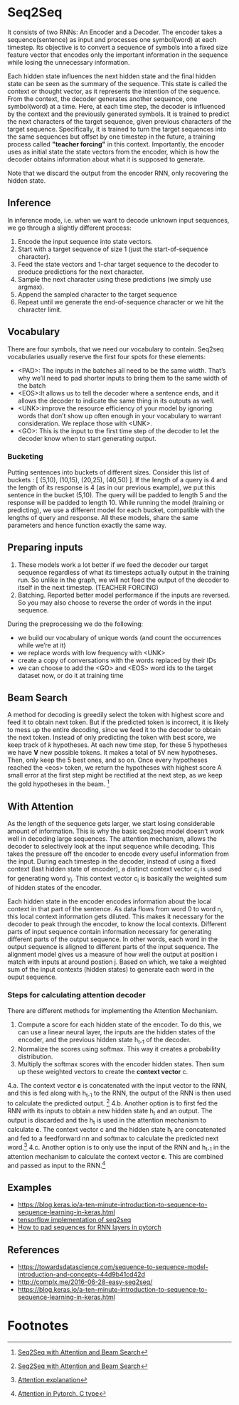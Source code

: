 
* Seq2Seq

  #+ATTR_ORG: :width 500
  [[./imgs/nlp/seq2seq2.png]]

  It consists of two RNNs: An Encoder and a Decoder. The encoder takes a sequence(sentence) as input and processes one symbol(word) at each timestep. Its objective is to convert a sequence of symbols into a fixed size feature vector that encodes only the important information in the sequence while losing the unnecessary information. 

  Each hidden state influences the next hidden state and the final hidden state can be seen as the summary of the sequence. This state is called the context or thought vector, as it represents the intention of the sequence. From the context, the decoder generates another sequence, one symbol(word) at a time. Here, at each time step, the decoder is influenced by the context and the previously generated symbols.
  It is trained to predict the next characters of the target sequence, given previous characters of the target sequence. Specifically, it is trained to turn the target sequences into the same sequences but offset by one timestep in the future, a training process called *"teacher forcing"* in this context. Importantly, the encoder uses as initial state the state vectors from the encoder, which is how the decoder obtains information about what it is supposed to generate.
  
  Note that we discard the output from the encoder RNN, only recovering the hidden state.

** Inference
   In inference mode, i.e. when we want to decode unknown input sequences, we go through a slightly different process:
   
    1) Encode the input sequence into state vectors.
    2) Start with a target sequence of size 1 (just the start-of-sequence character).
    3) Feed the state vectors and 1-char target sequence to the decoder to produce predictions for the next character.
    4) Sample the next character using these predictions (we simply use argmax).
    5) Append the sampled character to the target sequence
    6) Repeat until we generate the end-of-sequence character or we hit the character limit.

** Vocabulary
   There are four symbols, that we need our vocabulary to contain. Seq2seq vocabularies usually reserve the first four spots for these elements:
- <PAD>: The inputs in the batches all need to be the same width. That’s why we’ll need to pad shorter inputs to bring them to the same width of the batch
- <EOS>:It allows us to tell the decoder where a sentence ends, and it allows the decoder to indicate the same thing in its outputs as well.
- <UNK>:improve the resource efficiency of your model by ignoring words that don’t show up often enough in your vocabulary to warrant consideration. We replace those with <UNK>.
- <GO>: This is the input to the first time step of the decoder to let the decoder know when to start generating output.
*** Bucketing
    Putting sentences into buckets of different sizes. Consider this list of buckets : [ (5,10), (10,15), (20,25), (40,50) ]. If the length of a query is 4 and the length of its response is 4 (as in our previous example), we put this sentence in the bucket (5,10). The query will be padded to length 5 and the response will be padded to length 10. While running the model (training or predicting), we use a different model for each bucket, compatible with the lengths of query and response. All these models, share the same parameters and hence function exactly the same way.

** Preparing inputs
1. These models work a lot better if we feed the decoder our target sequence regardless of what its timesteps actually output in the training run. So unlike in the graph, we will not feed the output of the decoder to itself in the next timestep. (TEACHER FORCING)
2. Batching. Reported better model performance if the inputs are reversed. So you may also choose to reverse the order of words in the input sequence.

During the preprocessing we do the following:
- we build our vocabulary of unique words (and count the occurrences while we’re at it)
- we replace words with low frequency with <UNK>
- create a copy of conversations with the words replaced by their IDs
- we can choose to add the <GO> and <EOS> word ids to the target dataset now, or do it at training time

** Beam Search 
   A method for decoding is greedily select the token with highest score and feed it to obtain next token. But if the predicted token is incorrect, it is likely to mess up the entire decoding, since we feed it to the decoder to obtain the next token.
   Instead of only predicting the token with best score, we keep track of /k/ hypotheses. At each new time step, for these 5 hypotheses we have *V* new possible tokens. It makes a total of 5V new hypotheses. Then, only keep the 5 best ones, and so on. Once every hypotheses reached the <eos> token, we return the hypotheses with highest score
   A small error at the first step might be rectified at the next step, as we keep the gold hypotheses in the beam. [fn:1]

** With Attention
   As the length of the sequence gets larger, we start losing considerable amount of information. This is why the basic seq2seq model doesn’t work well in decoding large sequences. The attention mechanism, allows the decoder to selectively look at the input sequence while decoding. This takes the pressure off the encoder to encode every useful information from the input.
   During each timestep in the decoder, instead of using a fixed context (last hidden state of encoder), a distinct context vector c_i is used for generating word y_i. This context vector c_i is basically the weighted sum of hidden states of the encoder.

   Each hidden state in the encoder encodes information about the local context in that part of the sentence. As data flows from word 0 to word n, this local context information gets diluted. This makes it necessary for the decoder to peak through the encoder, to know the local contexts. Different parts of input sequence contain information necessary for generating different parts of the output sequence. In other words, each word in the output sequence is aligned to different parts of the input sequence. The alignment model gives us a measure of how well the output at position i match with inputs at around postion j. Based on which, we take a weighted sum of the input contexts (hidden states) to generate each word in the ouput sequence.

   [[./imgs/nlp/attention_weighted.png]]

*** Steps for calculating attention decoder
    There are different methods for implementing the Attention Mechanism.

    1. Compute a score for each hidden state of the encoder. To do this, we can use a linear neural layer, the inputs are the hidden states of the encoder, and the previous hidden state h_{t-1} of the decoder.
    2. Normalize the scores using softmax. This way it creates a probability distribution.
    3. Multiply the softmax scores with the encoder hidden states. Then sum up these weighted vectors to create the *context vector* c.
    4.a. The context vector *c* is concatenated with the input vector to the RNN, and this is fed along with h_{t-1} to the RNN, the output of the RNN is then used to calculate the predicted output. [fn:1]
    [[./imgs/nlp/attention_a.png]]
    4.b. Another option is to first fed the RNN with its inputs to obtain a new hidden state h_t and an output. The output is discarded and the h_t is used in the attention mechanism to calculate *c*. The context vector c and the hidden state h_t are concatenated and fed to a feedforward nn and softmax to calculate the predicted next word.[fn:3] 
    [[./imgs/nlp/attention_b.png]]
    4.c. Another option is to only use the input of the RNN and h_{t-1} in the attention mechanism to calculate the context vector *c*. This are combined and passed as input to the RNN.[fn:2] 
    [[./imgs/nlp/attention_c.png]]
    
    
** Examples
   - [[https://blog.keras.io/a-ten-minute-introduction-to-sequence-to-sequence-learning-in-keras.html]]
   - [[https://towardsdatascience.com/seq2seq-model-in-tensorflow-ec0c557e560f][tensorflow implementation of seq2seq]]
   - [[https://gist.github.com/HarshTrivedi/f4e7293e941b17d19058f6fb90ab0fec][How to pad sequences for RNN layers in pytorch]]
** References
- https://towardsdatascience.com/sequence-to-sequence-model-introduction-and-concepts-44d9b41cd42d
- http://complx.me/2016-06-28-easy-seq2seq/
- https://blog.keras.io/a-ten-minute-introduction-to-sequence-to-sequence-learning-in-keras.html

* Footnotes

[fn:1]  [[https://guillaumegenthial.github.io/sequence-to-sequence.html][Seq2Seq with Attention and Beam Search]]

[fn:3]  [[https://jalammar.github.io/visualizing-neural-machine-translation-mechanics-of-seq2seq-models-with-attention/][Attention explanation]]

[fn:2]  [[https://pytorch.org/tutorials/intermediate/seq2seq_translation_tutorial.html#the-seq2seq-model][Attention in Pytorch. C type]]
